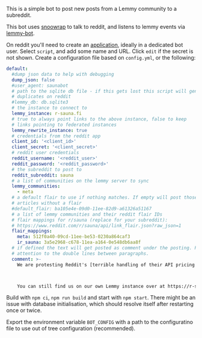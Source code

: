 This is a simple bot to post new posts from a Lemmy community to a subreddit.

This bot uses [[https://github.com/not-an-aardvark/snoowrap][snoowrap]] to talk to reddit, and listens to lemmy events via [[https://github.com/SleeplessOne1917/lemmy-bot][lemmy-bot]].

On reddit you'll need to create an [[https://old.reddit.com/prefs/apps][application]], ideally in a dedicated bot user. Select =script=, and add some name and URL. Click =edit= if the secret is not shown. Create a configuration file based on =config.yml=, or the following:

#+BEGIN_SRC yaml
  default:
    #dump json data to help with debugging
    dump_json: false
    #user_agent: saunabot
    # path to the sqlite db file - if this gets lost this script will generate
    # duplicates on reddit
    #lemmy_db: db.sqlite3
    # the instance to connect to
    lemmy_instance: r-sauna.fi
    # true to always point links to the above instance, false to keep
    # links pointing to federated instances
    lemmy_rewrite_instance: true
    # credentials from the reddit app
    client_id: '<client_id>'
    client_secret: '<client_secret>'
    # reddit user credentials
    reddit_username: '<reddit_user>'
    reddit_password: '<reddit_password>'
    # the subreddit to post to
    reddit_subreddit: sauna
    # a list of communities on the lemmy server to sync
    lemmy_communities:
      - meta
    # a default flair to use if nothing matches. If empty will post those
    # articles without a flair
    #default_flair: ba105e4e-09d0-11ee-82d9-a61326a51167
    # a list of lemmy communities and their reddit flair IDs
    # flair mappings for r/sauna (replace for your subreddit):
    # https://www.reddit.com/r/sauna/api/link_flair.json?raw_json=1
    flair_mappings:
      meta: 512f0a40-09cd-11ee-be53-0230a864caf3
      ir_sauna: 3a5e2968-c678-11ea-a164-0e548db6aa8f
    # if defined the text will get posted as comment under the posting. Pay
    # attention to the double lines between paragraphs.
    comment: >-
      We are protesting Reddit's [terrible handling of their API pricing changes and policy decisions](https://old.reddit.com/r/ModCoord/comments/13xh1e7/an_open_letter_on_the_state_of_affairs_regarding/).



      You can still find us on our own Lemmy instance over at https://r-sauna.fi
#+END_SRC

Build with =npm ci=, =npm run build= and start with =npm start=. There might be an issue with database initialisation, which should resolve itself after restarting once or twice.

Export the environment variable =BOT_CONFIG= with a path to the configuratino file to use out of tree configuration (recommended).
